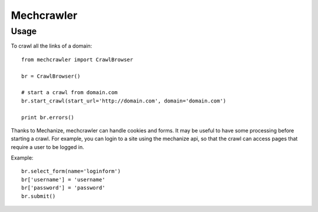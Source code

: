 Mechcrawler
~~~~~~~~~~~

Usage
-----

To crawl all the links of a domain::

    from mechcrawler import CrawlBrowser

    br = CrawlBrowser()

    # start a crawl from domain.com
    br.start_crawl(start_url='http://domain.com', domain='domain.com')

    print br.errors()

Thanks to Mechanize, mechcrawler can handle cookies and forms. It may be useful to have some processing before starting a crawl. For example, you can login to a site using the mechanize api, so that the crawl can access pages that require a user to be logged in.

Example::

    br.select_form(name='loginform')
    br['username'] = 'username'
    br['password'] = 'password'
    br.submit()
